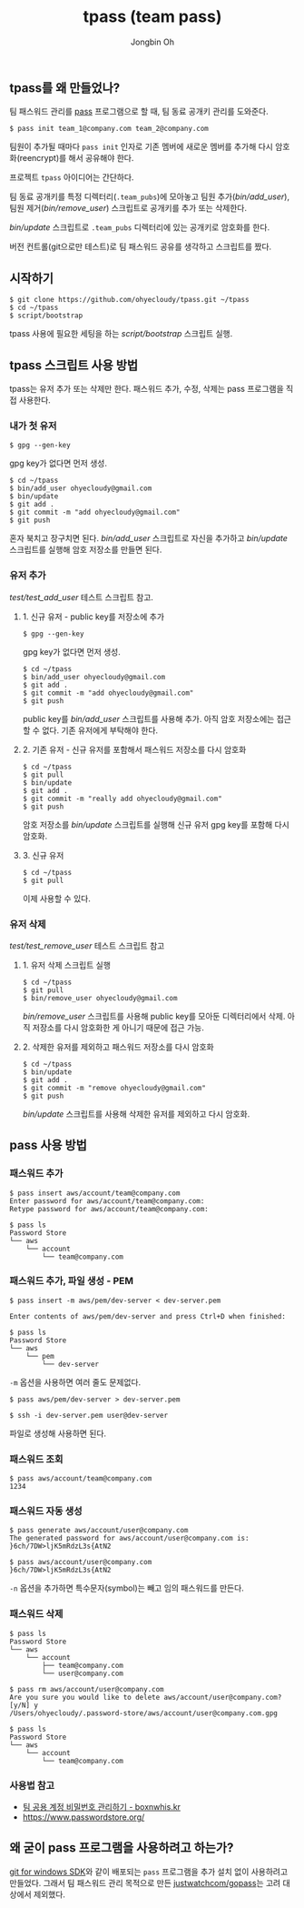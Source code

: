 # -*- mode: org -*-
# -*- coding: utf-8 -*-
#+TITLE: tpass (team pass)
#+AUTHOR: Jongbin Oh
#+EMAIL: ohyecloudy@gmail.com
** tpass를 왜 만들었나?
   팀 패스워드 관리를 [[https://www.passwordstore.org/][pass]] 프로그램으로 할 때, 팀 동료 공개키 관리를 도와준다.

   #+BEGIN_EXAMPLE
     $ pass init team_1@company.com team_2@company.com
   #+END_EXAMPLE

   팀원이 추가될 때마다 =pass init= 인자로 기존 멤버에 새로운 멤버를 추가해 다시 암호화(reencrypt)를 해서 공유해야 한다.

   프로젝트 =tpass= 아이디어는 간단하다.

   팀 동료 공개키를 특정 디렉터리(=.team_pubs=)에 모아놓고 팀원 추가([[bin/add_user]]), 팀원 제거([[bin/remove_user]]) 스크립트로 공개키를 추가 또는 삭제한다.

   [[bin/update]] 스크립트로 =.team_pubs= 디렉터리에 있는 공개키로 암호화를 한다.

   버전 컨트롤(git으로만 테스트)로 팀 패스워드 공유를 생각하고 스크립트를 짰다.

** 시작하기
   #+BEGIN_EXAMPLE
     $ git clone https://github.com/ohyecloudy/tpass.git ~/tpass
     $ cd ~/tpass
     $ script/bootstrap
   #+END_EXAMPLE

   tpass 사용에 필요한 세팅을 하는 [[script/bootstrap]] 스크립트 실행.

** tpass 스크립트 사용 방법
   tpass는 유저 추가 또는 삭제만 한다. 패스워드 추가, 수정, 삭제는 pass 프로그램을 직접 사용한다.
*** 내가 첫 유저
    #+BEGIN_EXAMPLE
      $ gpg --gen-key
    #+END_EXAMPLE

    gpg key가 없다면 먼저 생성.

    #+BEGIN_EXAMPLE
      $ cd ~/tpass
      $ bin/add_user ohyecloudy@gmail.com
      $ bin/update
      $ git add .
      $ git commit -m "add ohyecloudy@gmail.com"
      $ git push
    #+END_EXAMPLE

    혼자 북치고 장구치면 된다. [[bin/add_user]] 스크립트로 자신을 추가하고 [[bin/update]] 스크립트를 실행해 암호 저장소를 만들면 된다.

*** 유저 추가
    [[test/test_add_user]] 테스트 스크립트 참고.
**** 1. 신규 유저 - public key를 저장소에 추가
     #+BEGIN_EXAMPLE
       $ gpg --gen-key
     #+END_EXAMPLE

     gpg key가 없다면 먼저 생성.

     #+BEGIN_EXAMPLE
       $ cd ~/tpass
       $ bin/add_user ohyecloudy@gmail.com
       $ git add .
       $ git commit -m "add ohyecloudy@gmail.com"
       $ git push
     #+END_EXAMPLE

     public key를 [[bin/add_user]] 스크립트를 사용해 추가. 아직 암호 저장소에는 접근할 수 없다. 기존 유저에게 부탁해야 한다.

**** 2. 기존 유저 - 신규 유저를 포함해서 패스워드 저장소를 다시 암호화
     #+BEGIN_EXAMPLE
       $ cd ~/tpass
       $ git pull
       $ bin/update
       $ git add .
       $ git commit -m "really add ohyecloudy@gmail.com"
       $ git push
     #+END_EXAMPLE

     암호 저장소를 [[bin/update]] 스크립트를 실행해 신규 유저 gpg key를 포함해 다시 암호화.

**** 3. 신규 유저
     #+BEGIN_EXAMPLE
       $ cd ~/tpass
       $ git pull
     #+END_EXAMPLE

     이제 사용할 수 있다.

*** 유저 삭제
    [[test/test_remove_user]] 테스트 스크립트 참고

**** 1. 유저 삭제 스크립트 실행
     #+BEGIN_EXAMPLE
       $ cd ~/tpass
       $ git pull
       $ bin/remove_user ohyecloudy@gmail.com
     #+END_EXAMPLE

     [[bin/remove_user]] 스크립트를 사용해 public key를 모아둔 디렉터리에서 삭제. 아직 저장소를 다시 암호화한 게 아니기 때문에 접근 가능.

**** 2. 삭제한 유저를 제외하고 패스워드 저장소를 다시 암호화
     #+BEGIN_EXAMPLE
       $ cd ~/tpass
       $ bin/update
       $ git add .
       $ git commit -m "remove ohyecloudy@gmail.com"
       $ git push
     #+END_EXAMPLE

     [[bin/update]] 스크립트를 사용해 삭제한 유저를 제외하고 다시 암호화.

** pass 사용 방법
*** 패스워드 추가
    #+BEGIN_EXAMPLE
      $ pass insert aws/account/team@company.com
      Enter password for aws/account/team@company.com:
      Retype password for aws/account/team@company.com:

      $ pass ls
      Password Store
      └── aws
          └── account
              └── team@company.com
    #+END_EXAMPLE

*** 패스워드 추가, 파일 생성 - PEM
    #+BEGIN_EXAMPLE
      $ pass insert -m aws/pem/dev-server < dev-server.pem

      Enter contents of aws/pem/dev-server and press Ctrl+D when finished:

      $ pass ls
      Password Store
      └── aws
          └── pem
              └── dev-server
    #+END_EXAMPLE

    =-m= 옵션을 사용하면 여러 줄도 문제없다.

    #+BEGIN_EXAMPLE
      $ pass aws/pem/dev-server > dev-server.pem

      $ ssh -i dev-server.pem user@dev-server
    #+END_EXAMPLE

    파일로 생성해 사용하면 된다.

*** 패스워드 조회
    #+BEGIN_EXAMPLE
      $ pass aws/account/team@company.com
      1234
    #+END_EXAMPLE

*** 패스워드 자동 생성
    #+BEGIN_EXAMPLE
      $ pass generate aws/account/user@company.com
      The generated password for aws/account/user@company.com is:
      }6ch/7DW>ljK5mRdzL3s{AtN2

      $ pass aws/account/user@company.com
      }6ch/7DW>ljK5mRdzL3s{AtN2
    #+END_EXAMPLE

    =-n= 옵션을 추가하면 특수문자(symbol)는 빼고 임의 패스워드를 만든다.

*** 패스워드 삭제
    #+BEGIN_EXAMPLE
      $ pass ls
      Password Store
      └── aws
          └── account
              ├── team@company.com
              └── user@company.com

      $ pass rm aws/account/user@company.com
      Are you sure you would like to delete aws/account/user@company.com? [y/N] y
      /Users/ohyecloudy/.password-store/aws/account/user@company.com.gpg

      $ pass ls
      Password Store
      └── aws
          └── account
              └── team@company.com
    #+END_EXAMPLE

*** 사용법 참고
    - [[http://www.boxnwhis.kr/2017/04/27/how_to_manage_passwords_for_your_team.html][팀 공용 계정 비밀번호 관리하기 - boxnwhis.kr]]
    - [[https://www.passwordstore.org/]]

** 왜 굳이 pass 프로그램을 사용하려고 하는가?
   [[https://github.com/git-for-windows/build-extra][git for windows SDK]]와 같이 배포되는 =pass= 프로그램을 추가 설치 없이 사용하려고 만들었다. 그래서 팀 패스워드 관리 목적으로 만든 [[https://github.com/justwatchcom/gopass][justwatchcom/gopass]]는 고려 대상에서 제외했다.
